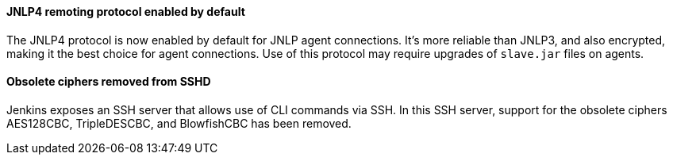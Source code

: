 ==== JNLP4 remoting protocol enabled by default

The JNLP4 protocol is now enabled by default for JNLP agent connections.
It's more reliable than JNLP3, and also encrypted, making it the best choice for agent connections.
Use of this protocol may require upgrades of `slave.jar` files on agents.

==== Obsolete ciphers removed from SSHD

Jenkins exposes an SSH server that allows use of CLI commands via SSH.
In this SSH server, support for the obsolete ciphers AES128CBC, TripleDESCBC, and BlowfishCBC has been removed.
